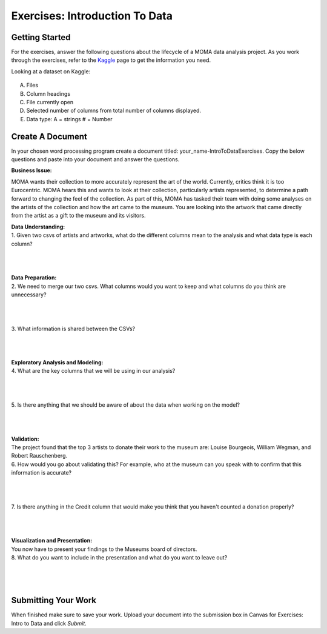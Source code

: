 Exercises: Introduction To Data
===============================

Getting Started
---------------

For the exercises, answer the following questions about the lifecycle of a MOMA data 
analysis project. As you work through the exercises, refer to the `Kaggle <https://www.kaggle.com/momanyc/museum-collection>`__ page to get the information you need.

Looking at a dataset on Kaggle:

.. figure:: figures/kaggleDataOverview.png
   :alt: MOMA Dataset view on Kaggle.com

A. Files
B. Column headings
C. File currently open
D. Selected number of columns from total number of columns displayed.
E. Data type: A = strings # = Number


Create A Document
-----------------

In your chosen word processing program create a document titled: your_name-IntroToDataExercises.  Copy 
the below questions and paste into your document and answer the questions.

**Business Issue:**

MOMA wants their collection to more accurately represent the art of the world. Currently, critics think 
it is too Eurocentric. MOMA hears this and wants to look at their collection, particularly artists 
represented, to determine a path forward to changing the feel of the collection. As part of this, MOMA 
has tasked their team with doing some analyses on the artists of the collection and how the art came to 
the museum. You are looking into the artwork that came directly from the artist as a gift to the museum 
and its visitors.


| **Data Understanding:**

| 1. Given two csvs of artists and artworks, what do the different columns mean to the analysis and what data type is each column?

|

|

|

| **Data Preparation:**

| 2. We need to merge our two csvs. What columns would you want to keep and what columns do you think are unnecessary? 
 
|

|

|

| 3. What information is shared between the CSVs?

|

|

|

| **Exploratory Analysis and Modeling:**


| 4. What are the key columns that we will be using in our analysis? 

|

|

|

| 5. Is there anything that we should be aware of about the data when working on the model?

|

|

|

| **Validation:**

| The project found that the top 3 artists to donate their work to the museum are: Louise Bourgeois, William Wegman, and Robert Rauschenberg. 

| 6. How would you go about validating this? For example, who at the museum can you speak with to confirm that this information is accurate?

|

|

|

| 7. Is there anything in the Credit column that would make you think that you haven't counted a donation properly?

|

|

|

| **Visualization and Presentation:**

| You now have to present your findings to the Museums board of directors. 

| 8. What do you want to include in the presentation and what do you want to leave out?

|

|

|

Submitting Your Work
--------------------

When finished make sure to save your work. Upload your document into the submission box in Canvas 
for Exercises: Intro to Data and click *Submit*.









